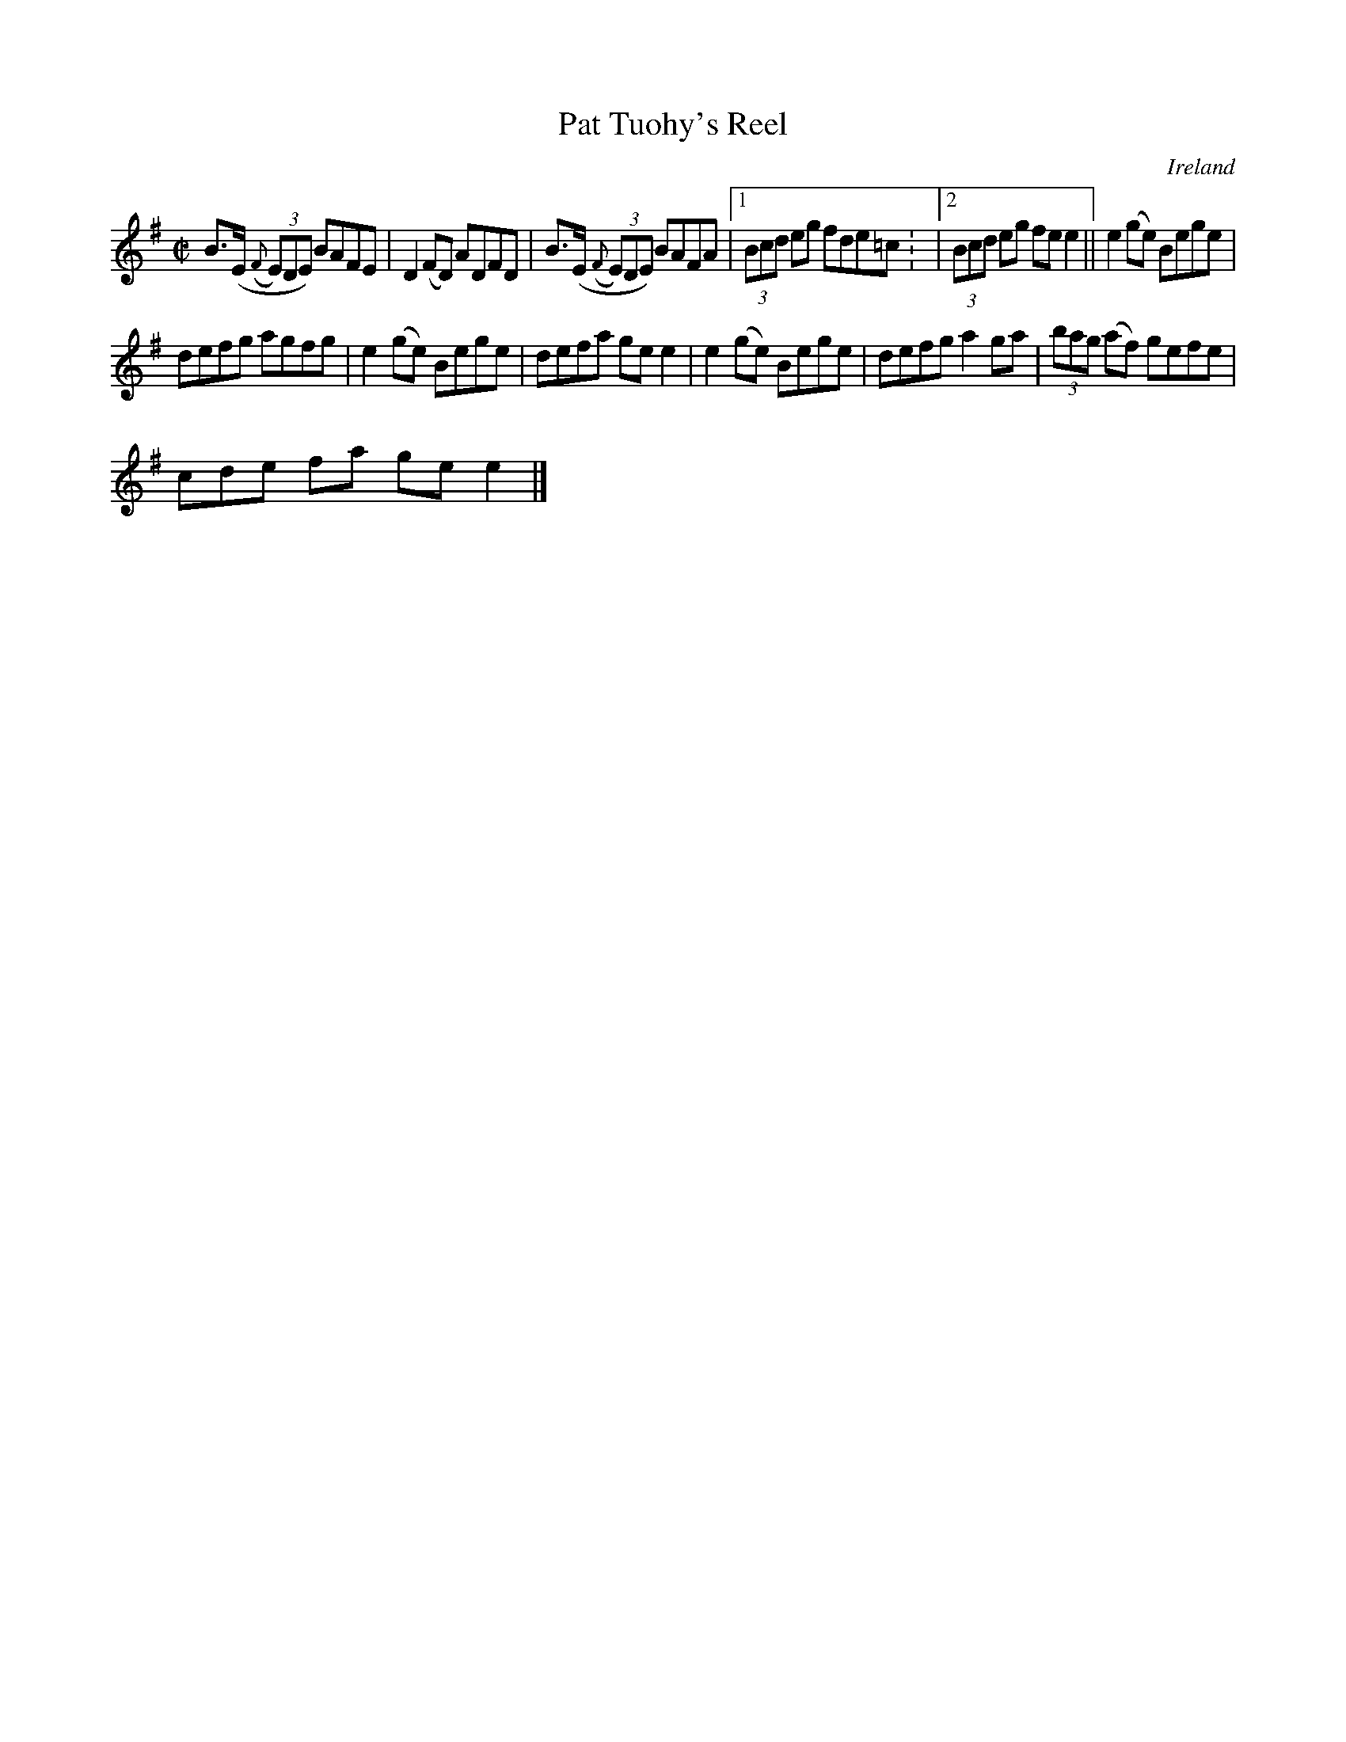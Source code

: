 X:595
T:Pat Tuohy's Reel
N:anon.
O:Ireland
B:Francis O'Neill: "The Dance Music of Ireland" (1907) no. 595
R:Reel
Z:Transcribed by Frank Nordberg - http://www.musicaviva.com
N:Music Aviva - The Internet center for free sheet music downloads
M:C|
L:1/8
K:Em
B>(E ({F}(3E)DE) BAFE|D2 (FD) ADFD|B>(E ({F}(3E)DE) BAFA|[1 (3Bcd eg fde=c: |[2 (3Bcd eg fee2||e2 (ge) Bege|
defg agfg|e2(ge) Bege|defa gee2|e2 (ge) Bege|defg a2ga|(3bag (af) gefe|(3
cde fa gee2|]
